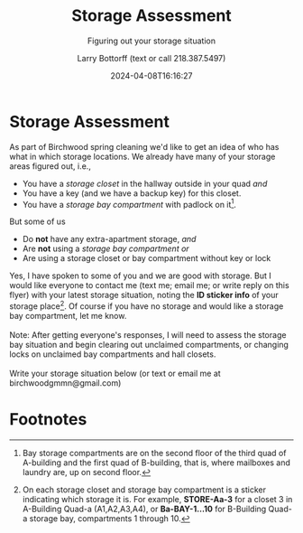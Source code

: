 #+BRAIN_PARENTS: 37a88ed0-170f-4a3d-b5c2-8c1edac74b6b

* Storage Assessment
:PROPERTIES:
:ID:       038bca41-cb55-4b84-ba4f-42a41c53117f
:END:

As part of Birchwood spring cleaning we'd like to get an idea of who
has what in which storage locations. We already have many of your
storage areas figured out, i.e.,

- You have a /storage closet/ in the hallway outside in your quad
  /and/
- You have a key (and we have a backup key) for this closet.
- You have a /storage bay compartment/ with padlock on it[fn:1].
  
But some of us

- Do *not* have any extra-apartment storage, /and/
- Are *not* using a /storage bay compartment/ /or/
- Are using a storage closet or bay compartment without key or lock

Yes, I have spoken to some of you and we are good with storage. But I
would like everyone to contact me (text me; email me; or write reply
on this flyer) with your latest storage situation, noting the *ID
sticker info* of your storage place[fn:2]. Of course if you have no
storage and would like a storage bay compartment, let me know.\\
\\
Note: After getting everyone's responses, I will need to assess the
storage bay situation and begin clearing out unclaimed compartments,
or changing locks on unclaimed bay compartments and hall closets. \\
\\
Write your storage situation below (or text or email me at
birchwoodgmmn@gmail.com)

* No export :noexport:
:PROPERTIES:
:ID:       978e7dce-d058-41b6-a744-c76922e3af01
:END:

#+TITLE: Storage Assessment
#+SUBTITLE: Figuring out your storage situation
#+DATE: 2024-04-08T16:16:27
#+AUTHOR: Larry Bottorff (text or call 218.387.5497)
#+EMAIL: birchwoodgmmn@gmail.com
#+LANGUAGE:  en 
#+OPTIONS: H:15 num:nil toc:nil \n:nil @:t ::t |:t _:{} *:t ^:{} prop:nil d:t
#+OPTIONS: html-postamble:nil
#+HTML_HEAD: <link rel="stylesheet" href="../codeismathiscode2/tufte.css" type="text/css">
#+HTML_HEAD: <link rel="stylesheet" href="../codeismathiscode2/ox-tufte.css" type="text/css">
#+EXPORT_SELECT_TAGS: export 
#+EXPORT_EXCLUDE_TAGS: noexport
#+LATEX_CLASS: article
#+LATEX_CLASS_OPTIONS: [letterpaper]
#+LATEX_HEADER: \usepackage[margin=1in]{geometry}
# #+LATEX_HEADER: \cfoot{Birchwood Apartments}
#+STARTUP: showall 
#+STARTUP: align 
#+STARTUP: indent 
#+STARTUP: shrink 
#+STARTUP: showall 
#+STARTUP: align 
#+STARTUP: inlineimages 
#+STARTUP: logdrawer
#+STARTUP: fnadjust 

* Footnotes
:PROPERTIES:
:ID:       6602c5d8-88a7-4e37-b336-beec901c8fab
:END:

[fn:1] Bay storage compartments are on the second floor of the third quad of
A-building and the first quad of B-building, that is, where mailboxes
and laundry are, up on second floor.

[fn:2] On each storage closet and storage bay compartment is a sticker
indicating which storage it is. For example, *STORE-Aa-3* for a closet 3
in A-Building Quad-a (A1,A2,A3,A4), or *Ba-BAY-1...10* for B-Building
Quad-a storage bay, compartments 1 through 10.
